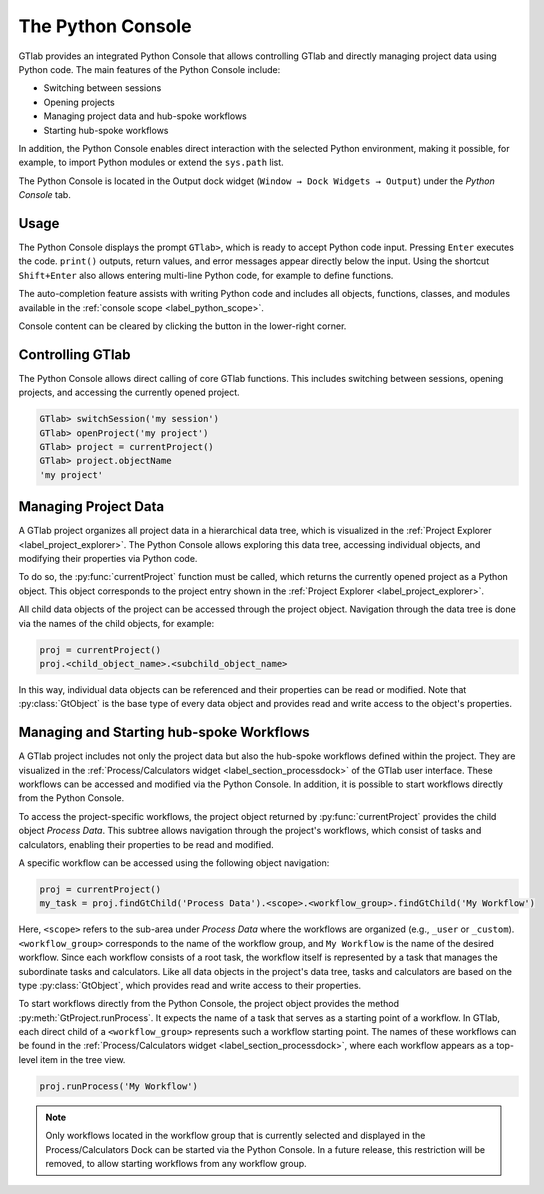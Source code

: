 .. _label_chapter_python_console:

The Python Console
------------------

GTlab provides an integrated Python Console that allows controlling GTlab and 
directly managing project data using Python code.  The main features of the 
Python Console include:

- Switching between sessions
- Opening projects
- Managing project data and hub-spoke workflows
- Starting hub-spoke workflows

In addition, the Python Console enables direct interaction with the selected
Python environment, making it possible, for example, to import Python modules 
or extend the ``sys.path`` list.

The Python Console is located in the Output dock widget
(``Window → Dock Widgets → Output``) under the *Python Console* tab.


Usage
^^^^^

The Python Console displays the prompt ``GTlab>``, which is ready to accept 
Python code input. Pressing ``Enter`` executes the code. ``print()`` outputs,
return values, and error messages appear directly below the input.
Using the shortcut ``Shift+Enter`` also allows entering multi-line Python code,
for example to define functions.

The auto-completion feature assists with writing Python code and includes all 
objects, functions, classes, and modules available in 
the :ref:`console scope <label_python_scope>`.

.. |clear| image:: ../static/icons/clear.svg
   :alt: clear
   :height: 16px
   :width: 16px

Console content can be cleared by clicking the |clear| button in the 
lower-right corner.

.. image:: images/python_console.gif
   :alt: Demo of the Python Console
   :width: 400px


Controlling GTlab
^^^^^^^^^^^^^^^^^

The Python Console allows direct calling of core GTlab functions.  
This includes switching between sessions, opening projects, and accessing the 
currently opened project.

.. code-block:: python

    GTlab> switchSession('my session')
    GTlab> openProject('my project')
    GTlab> project = currentProject()
    GTlab> project.objectName
    'my project'


Managing Project Data
^^^^^^^^^^^^^^^^^^^^^

A GTlab project organizes all project data in a hierarchical data tree, 
which is visualized in the :ref:`Project Explorer <label_project_explorer>`. 
The Python Console allows exploring this data tree, accessing individual objects,
and modifying their properties via Python code.

To do so, the :py:func:`currentProject` function must be called, which returns 
the currently opened project as a Python object. This object corresponds to the 
project entry shown in the :ref:`Project Explorer <label_project_explorer>`.

All child data objects of the project can be accessed through the project object.
Navigation through the data tree is done via the names of the child objects,
for example:

.. code-block:: python

   proj = currentProject()
   proj.<child_object_name>.<subchild_object_name>

In this way, individual data objects can be referenced and their properties can
be read or modified. Note that :py:class:`GtObject` is the base type of every
data object and provides read and write access to the object's properties.

.. image:: images/python_console_data_management.gif
   :alt: Demo of managing project data via Python Console


Managing and Starting hub-spoke Workflows
^^^^^^^^^^^^^^^^^^^^^^^^^^^^^^^^^^^^^^^^^

A GTlab project includes not only the project data but also the hub-spoke
workflows defined within the project. They are visualized in the 
:ref:`Process/Calculators widget <label_section_processdock>` of the GTlab user
interface. These workflows can be accessed and modified via the Python Console. 
In addition, it is possible to start workflows directly from the Python Console.

To access the project-specific workflows, the project object returned by 
:py:func:`currentProject` provides the child object *Process Data*. This subtree
allows navigation through the project's workflows, which consist of tasks and
calculators, enabling their properties to be read and modified.

A specific workflow can be accessed using the following object navigation:

.. code-block:: python

   proj = currentProject()
   my_task = proj.findGtChild('Process Data').<scope>.<workflow_group>.findGtChild('My Workflow')

Here, ``<scope>`` refers to the sub-area under *Process Data* where the workflows
are organized (e.g., ``_user`` or ``_custom``). ``<workflow_group>`` corresponds
to the name of the workflow group, and ``My Workflow`` is the  name of the 
desired workflow. Since each workflow consists of a root task, the workflow 
itself is represented by a task that manages the subordinate tasks and calculators.
Like all data objects in the project's data tree, tasks and calculators are based on the
type :py:class:`GtObject`, which provides read and write access to their properties.

To start workflows directly from the Python Console, the project object provides
the method :py:meth:`GtProject.runProcess`. It expects the name of a task that
serves as a starting point of a workflow. In GTlab, each direct child of a 
``<workflow_group>`` represents such a workflow starting point. The names of 
these workflows can be found in the :ref:`Process/Calculators widget <label_section_processdock>`, 
where each workflow appears as a top-level item in the tree view.

.. code-block:: python

   proj.runProcess('My Workflow')

.. note::

   Only workflows located in the workflow group that is currently selected
   and displayed in the Process/Calculators Dock can be started via the 
   Python Console. In a future release, this restriction will be removed, 
   to allow starting workflows from any workflow group.
